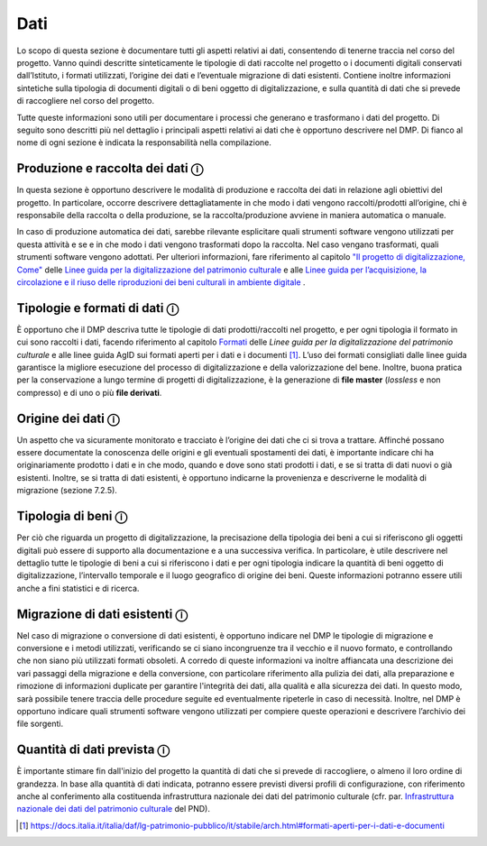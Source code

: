 Dati
====

Lo scopo di questa sezione è documentare tutti gli aspetti relativi ai
dati, consentendo di tenerne traccia nel corso del progetto. Vanno
quindi descritte sinteticamente le tipologie di dati raccolte nel
progetto o i documenti digitali conservati dall’Istituto, i formati
utilizzati, l’origine dei dati e l’eventuale migrazione di dati
esistenti. Contiene inoltre informazioni sintetiche sulla tipologia di
documenti digitali o di beni oggetto di digitalizzazione, e sulla
quantità di dati che si prevede di raccogliere nel corso del progetto.

Tutte queste informazioni sono utili per documentare i processi che
generano e trasformano i dati del progetto. Di seguito sono descritti
più nel dettaglio i principali aspetti relativi ai dati che è opportuno
descrivere nel DMP. Di fianco al nome di ogni sezione è indicata la
responsabilità nella compilazione.

Produzione e raccolta dei dati ⓘ
--------------------------------

In questa sezione è opportuno descrivere le modalità di produzione e
raccolta dei dati in relazione agli obiettivi del progetto. In
particolare, occorre descrivere dettagliatamente in che modo i dati
vengono raccolti/prodotti all’origine, chi è responsabile della raccolta
o della produzione, se la raccolta/produzione avviene in maniera
automatica o manuale.

.. _"Il progetto di digitalizzazione, Come": https://docs.italia.it/italia/icdp/icdp-pnd-digitalizzazione-docs/it/giugno-2022/il-progetto-di-digitalizzazione/come.html

.. _Linee guida per la digitalizzazione del patrimonio culturale: https://docs.italia.it/italia/icdp/icdp-pnd-digitalizzazione-docs

.. _Linee guida per l’acquisizione, la circolazione e il riuso delle riproduzioni dei beni culturali in ambiente digitale: https://docs.italia.it/italia/icdp/icdp-pnd-circolazione-riuso-docs

In caso di produzione automatica dei dati, sarebbe rilevante esplicitare
quali strumenti software vengono utilizzati per questa attività e se e
in che modo i dati vengono trasformati dopo la raccolta. Nel caso
vengano trasformati, quali strumenti software vengono adottati. Per
ulteriori informazioni, fare riferimento al capitolo `"Il progetto di digitalizzazione, Come"`_ delle `Linee guida per la digitalizzazione del patrimonio culturale`_ e alle `Linee
guida per l’acquisizione, la circolazione e il riuso delle riproduzioni dei beni culturali in ambiente digitale`_ .

Tipologie e formati di dati ⓘ
-----------------------------
.. _Formati: https://docs.italia.it/italia/icdp/icdp-pnd-digitalizzazione-docs/it/giugno-2022/formati.html
È opportuno che il DMP descriva tutte le tipologie di dati
prodotti/raccolti nel progetto, e per ogni tipologia il formato in cui
sono raccolti i dati, facendo riferimento al capitolo `Formati`_ delle *Linee
guida per la digitalizzazione del patrimonio culturale* e alle linee
guida AgID sui formati aperti per i dati e i documenti [1]_. L’uso dei
formati consigliati dalle linee guida garantisce la migliore esecuzione
del processo di digitalizzazione e della valorizzazione del bene.
Inoltre, buona pratica per la conservazione a lungo termine di progetti
di digitalizzazione, è la generazione di **file master** (*lossless* e
non compresso) e di uno o più **file derivati**.

Origine dei dati ⓘ
------------------

Un aspetto che va sicuramente monitorato e tracciato è l’origine dei
dati che ci si trova a trattare. Affinché possano essere documentate la
conoscenza delle origini e gli eventuali spostamenti dei dati, è
importante indicare chi ha originariamente prodotto i dati e in che
modo, quando e dove sono stati prodotti i dati, e se si tratta di dati
nuovi o già esistenti. Inoltre, se si tratta di dati esistenti, è
opportuno indicarne la provenienza e descriverne le modalità di
migrazione (sezione 7.2.5).

Tipologia di beni ⓘ
-------------------

Per ciò che riguarda un progetto di digitalizzazione, la precisazione
della tipologia dei beni a cui si riferiscono gli oggetti digitali può
essere di supporto alla documentazione e a una successiva verifica. In
particolare, è utile descrivere nel dettaglio tutte le tipologie di beni
a cui si riferiscono i dati e per ogni tipologia indicare la quantità di
beni oggetto di digitalizzazione, l’intervallo temporale e il luogo
geografico di origine dei beni. Queste informazioni potranno essere
utili anche a fini statistici e di ricerca.

Migrazione di dati esistenti ⓘ
------------------------------

Nel caso di migrazione o conversione di dati esistenti, è opportuno
indicare nel DMP le tipologie di migrazione e conversione e i metodi
utilizzati, verificando se ci siano incongruenze tra il vecchio e il
nuovo formato, e controllando che non siano più utilizzati formati
obsoleti. A corredo di queste informazioni va inoltre affiancata una
descrizione dei vari passaggi della migrazione e della conversione, con
particolare riferimento alla pulizia dei dati, alla preparazione e
rimozione di informazioni duplicate per garantire l'integrità dei dati,
alla qualità e alla sicurezza dei dati. In questo modo, sarà possibile
tenere traccia delle procedure seguite ed eventualmente ripeterle in
caso di necessità. Inoltre, nel DMP è opportuno indicare quali strumenti
software vengono utilizzati per compiere queste operazioni e descrivere
l’archivio dei file sorgenti.

Quantità di dati prevista ⓘ
---------------------------

.. _Infrastruttura nazionale dei dati del patrimonio culturale: https://docs.italia.it/italia/icdp/icdp-pnd-docs/it/giugno-2022/strategia/tecnologie_abilitanti.html#infrastruttura-nazionale-dei-dati-del-patrimonio-culturale

È importante stimare fin dall'inizio del progetto la quantità di dati
che si prevede di raccogliere, o almeno il loro ordine di grandezza. In
base alla quantità di dati indicata, potranno essere previsti diversi
profili di configurazione, con riferimento anche al conferimento alla
costituenda infrastruttura nazionale dei dati del patrimonio culturale
(cfr. par. `Infrastruttura nazionale dei dati del patrimonio culturale`_ del PND).

.. [1] https://docs.italia.it/italia/daf/lg-patrimonio-pubblico/it/stabile/arch.html#formati-aperti-per-i-dati-e-documenti
